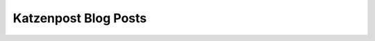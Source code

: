 
Katzenpost Blog Posts
=====================

.. postlist::
   :list-style: circle
   :date: %A, %B %d, %Y
   :format: {title} by {author} on {date}

            
